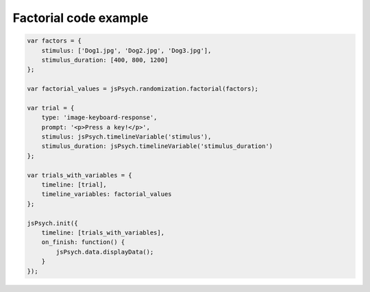 .. _factorial:

Factorial code example
======================

.. code:: javascript

    var factors = {
        stimulus: ['Dog1.jpg', 'Dog2.jpg', 'Dog3.jpg'],
        stimulus_duration: [400, 800, 1200]
    };

    var factorial_values = jsPsych.randomization.factorial(factors);

    var trial = {
        type: 'image-keyboard-response',
        prompt: '<p>Press a key!</p>',
        stimulus: jsPsych.timelineVariable('stimulus'),
        stimulus_duration: jsPsych.timelineVariable('stimulus_duration')
    };

    var trials_with_variables = {
        timeline: [trial],
        timeline_variables: factorial_values
    };

    jsPsych.init({
        timeline: [trials_with_variables],
        on_finish: function() {
            jsPsych.data.displayData();
        }
    });
